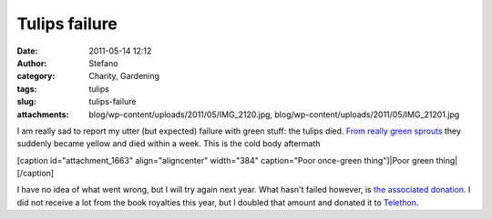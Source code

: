 Tulips failure
##############
:date: 2011-05-14 12:12
:author: Stefano
:category: Charity, Gardening
:tags: tulips
:slug: tulips-failure
:attachments: blog/wp-content/uploads/2011/05/IMG_2120.jpg, blog/wp-content/uploads/2011/05/IMG_21201.jpg

I am really sad to report my utter (but expected) failure with green
stuff: the tulips died. `From really green
sprouts <http://forthescience.org/blog/2011/02/07/tulips/>`_ they
suddenly became yellow and died within a week. This is the cold body
aftermath

[caption id="attachment\_1663" align="aligncenter" width="384"
caption="Poor once-green thing"]|Poor green thing|[/caption]

I have no idea of what went wrong, but I will try again next year. What
hasn't failed however, is `the associated
donation <http://forthescience.org/blog/2010/10/25/an-initiative-to-promote-science-through-a-symbol-tulips/>`_.
I did not receive a lot from the book royalties this year, but I doubled
that amount and donated it to `Telethon <http://telethon.it>`_.

.. |Poor green thing| image:: http://forthescience.org/blog/wp-content/uploads/2011/05/IMG_21201.jpg
